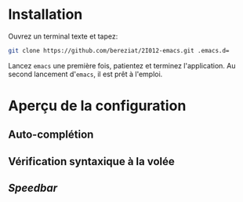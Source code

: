 * Installation
  Ouvrez un terminal texte et tapez:
  #+BEGIN_SRC sh
  git clone https://github.com/bereziat/2I012-emacs.git .emacs.d=
  #+END_SRC
  Lancez =emacs= une première fois, patientez et terminez
  l'application. Au second lancement d'=emacs=, il est prêt à l'emploi.

* Aperçu de la configuration
** Auto-complétion
** Vérification syntaxique à la volée
** /Speedbar/


